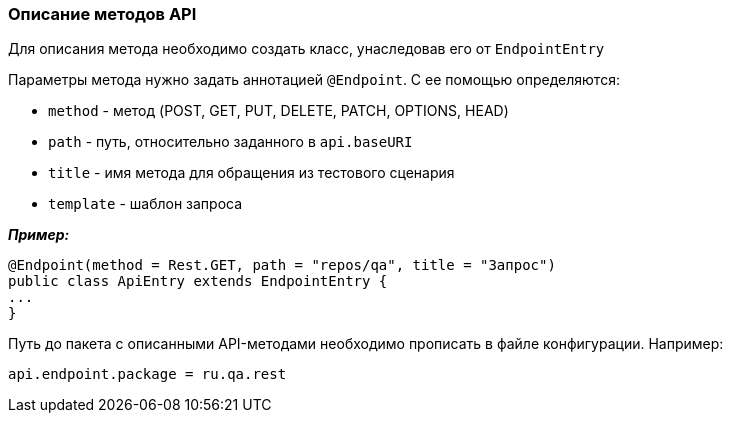 === Описание методов API
Для описания метода необходимо создать класс, унаследовав его от `EndpointEntry`


Параметры метода нужно задать аннотацией `@Endpoint`. С ее помощью определяются:

* `method` - метод (POST, GET, PUT, DELETE, PATCH, OPTIONS, HEAD)
* `path` - путь, относительно заданного в `api.baseURI`
* `title` - имя метода для обращения из тестового сценария
* `template` - шаблон запроса

*__Пример:__*
[source,]
----
@Endpoint(method = Rest.GET, path = "repos/qa", title = "Запрос")
public class ApiEntry extends EndpointEntry {
...
}
----

Путь до пакета с описанными API-методами необходимо прописать в файле конфигурации. Например:

[source,]
----
api.endpoint.package = ru.qa.rest
----